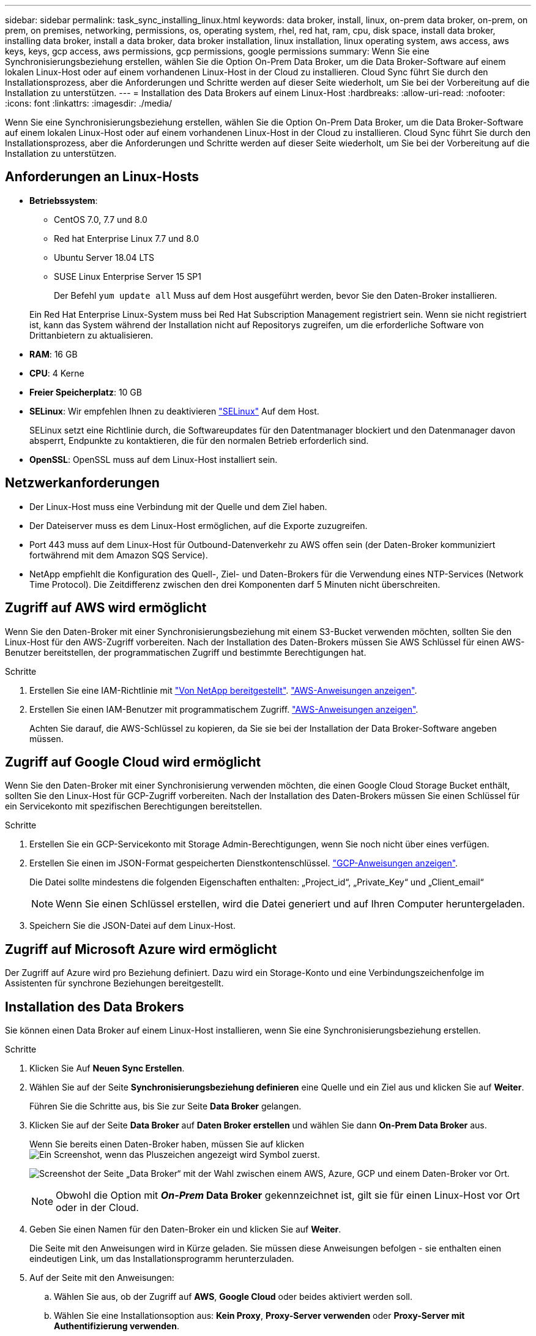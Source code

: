 ---
sidebar: sidebar 
permalink: task_sync_installing_linux.html 
keywords: data broker, install, linux, on-prem data broker, on-prem, on prem, on premises, networking, permissions, os, operating system, rhel, red hat, ram, cpu, disk space, install data broker, installing data broker, install a data broker, data broker installation, linux installation, linux operating system, aws access, aws keys, keys, gcp access, aws permissions, gcp permissions, google permissions 
summary: Wenn Sie eine Synchronisierungsbeziehung erstellen, wählen Sie die Option On-Prem Data Broker, um die Data Broker-Software auf einem lokalen Linux-Host oder auf einem vorhandenen Linux-Host in der Cloud zu installieren. Cloud Sync führt Sie durch den Installationsprozess, aber die Anforderungen und Schritte werden auf dieser Seite wiederholt, um Sie bei der Vorbereitung auf die Installation zu unterstützen. 
---
= Installation des Data Brokers auf einem Linux-Host
:hardbreaks:
:allow-uri-read: 
:nofooter: 
:icons: font
:linkattrs: 
:imagesdir: ./media/


[role="lead"]
Wenn Sie eine Synchronisierungsbeziehung erstellen, wählen Sie die Option On-Prem Data Broker, um die Data Broker-Software auf einem lokalen Linux-Host oder auf einem vorhandenen Linux-Host in der Cloud zu installieren. Cloud Sync führt Sie durch den Installationsprozess, aber die Anforderungen und Schritte werden auf dieser Seite wiederholt, um Sie bei der Vorbereitung auf die Installation zu unterstützen.



== Anforderungen an Linux-Hosts

* *Betriebssystem*:
+
** CentOS 7.0, 7.7 und 8.0
** Red hat Enterprise Linux 7.7 und 8.0
** Ubuntu Server 18.04 LTS
** SUSE Linux Enterprise Server 15 SP1
+
Der Befehl `yum update all` Muss auf dem Host ausgeführt werden, bevor Sie den Daten-Broker installieren.

+
Ein Red Hat Enterprise Linux-System muss bei Red Hat Subscription Management registriert sein. Wenn sie nicht registriert ist, kann das System während der Installation nicht auf Repositorys zugreifen, um die erforderliche Software von Drittanbietern zu aktualisieren.



* *RAM*: 16 GB
* *CPU*: 4 Kerne
* *Freier Speicherplatz*: 10 GB
* *SELinux*: Wir empfehlen Ihnen zu deaktivieren https://selinuxproject.org/["SELinux"^] Auf dem Host.
+
SELinux setzt eine Richtlinie durch, die Softwareupdates für den Datentmanager blockiert und den Datenmanager davon absperrt, Endpunkte zu kontaktieren, die für den normalen Betrieb erforderlich sind.

* *OpenSSL*: OpenSSL muss auf dem Linux-Host installiert sein.




== Netzwerkanforderungen

* Der Linux-Host muss eine Verbindung mit der Quelle und dem Ziel haben.
* Der Dateiserver muss es dem Linux-Host ermöglichen, auf die Exporte zuzugreifen.
* Port 443 muss auf dem Linux-Host für Outbound-Datenverkehr zu AWS offen sein (der Daten-Broker kommuniziert fortwährend mit dem Amazon SQS Service).
* NetApp empfiehlt die Konfiguration des Quell-, Ziel- und Daten-Brokers für die Verwendung eines NTP-Services (Network Time Protocol). Die Zeitdifferenz zwischen den drei Komponenten darf 5 Minuten nicht überschreiten.




== Zugriff auf AWS wird ermöglicht

Wenn Sie den Daten-Broker mit einer Synchronisierungsbeziehung mit einem S3-Bucket verwenden möchten, sollten Sie den Linux-Host für den AWS-Zugriff vorbereiten. Nach der Installation des Daten-Brokers müssen Sie AWS Schlüssel für einen AWS-Benutzer bereitstellen, der programmatischen Zugriff und bestimmte Berechtigungen hat.

.Schritte
. Erstellen Sie eine IAM-Richtlinie mit https://s3.amazonaws.com/metadata.datafabric.io/docs/on_prem_iam_policy.json["Von NetApp bereitgestellt"^]. https://docs.aws.amazon.com/IAM/latest/UserGuide/access_policies_create.html["AWS-Anweisungen anzeigen"^].
. Erstellen Sie einen IAM-Benutzer mit programmatischem Zugriff. https://docs.aws.amazon.com/IAM/latest/UserGuide/id_users_create.html["AWS-Anweisungen anzeigen"^].
+
Achten Sie darauf, die AWS-Schlüssel zu kopieren, da Sie sie bei der Installation der Data Broker-Software angeben müssen.





== Zugriff auf Google Cloud wird ermöglicht

Wenn Sie den Daten-Broker mit einer Synchronisierung verwenden möchten, die einen Google Cloud Storage Bucket enthält, sollten Sie den Linux-Host für GCP-Zugriff vorbereiten. Nach der Installation des Daten-Brokers müssen Sie einen Schlüssel für ein Servicekonto mit spezifischen Berechtigungen bereitstellen.

.Schritte
. Erstellen Sie ein GCP-Servicekonto mit Storage Admin-Berechtigungen, wenn Sie noch nicht über eines verfügen.
. Erstellen Sie einen im JSON-Format gespeicherten Dienstkontenschlüssel. https://cloud.google.com/iam/docs/creating-managing-service-account-keys#creating_service_account_keys["GCP-Anweisungen anzeigen"^].
+
Die Datei sollte mindestens die folgenden Eigenschaften enthalten: „Project_id“, „Private_Key“ und „Client_email“

+

NOTE: Wenn Sie einen Schlüssel erstellen, wird die Datei generiert und auf Ihren Computer heruntergeladen.

. Speichern Sie die JSON-Datei auf dem Linux-Host.




== Zugriff auf Microsoft Azure wird ermöglicht

Der Zugriff auf Azure wird pro Beziehung definiert. Dazu wird ein Storage-Konto und eine Verbindungszeichenfolge im Assistenten für synchrone Beziehungen bereitgestellt.



== Installation des Data Brokers

Sie können einen Data Broker auf einem Linux-Host installieren, wenn Sie eine Synchronisierungsbeziehung erstellen.

.Schritte
. Klicken Sie Auf *Neuen Sync Erstellen*.
. Wählen Sie auf der Seite *Synchronisierungsbeziehung definieren* eine Quelle und ein Ziel aus und klicken Sie auf *Weiter*.
+
Führen Sie die Schritte aus, bis Sie zur Seite *Data Broker* gelangen.

. Klicken Sie auf der Seite *Data Broker* auf *Daten Broker erstellen* und wählen Sie dann *On-Prem Data Broker* aus.
+
Wenn Sie bereits einen Daten-Broker haben, müssen Sie auf klicken image:screenshot_plus_icon.gif["Ein Screenshot, wenn das Pluszeichen angezeigt wird"] Symbol zuerst.

+
image:screenshot_create_data_broker.gif["Screenshot der Seite „Data Broker“ mit der Wahl zwischen einem AWS, Azure, GCP und einem Daten-Broker vor Ort."]

+

NOTE: Obwohl die Option mit *_On-Prem_ Data Broker* gekennzeichnet ist, gilt sie für einen Linux-Host vor Ort oder in der Cloud.

. Geben Sie einen Namen für den Daten-Broker ein und klicken Sie auf *Weiter*.
+
Die Seite mit den Anweisungen wird in Kürze geladen. Sie müssen diese Anweisungen befolgen - sie enthalten einen eindeutigen Link, um das Installationsprogramm herunterzuladen.

. Auf der Seite mit den Anweisungen:
+
.. Wählen Sie aus, ob der Zugriff auf *AWS*, *Google Cloud* oder beides aktiviert werden soll.
.. Wählen Sie eine Installationsoption aus: *Kein Proxy*, *Proxy-Server verwenden* oder *Proxy-Server mit Authentifizierung verwenden*.
.. Verwenden Sie die Befehle, um den Daten-Broker herunterzuladen und zu installieren.
+
Die folgenden Schritte enthalten Details zu den einzelnen möglichen Installationsoption. Folgen Sie der Seite mit den Anweisungen, um den genauen Befehl basierend auf Ihrer Installationsoption anzuzeigen.

.. Laden Sie das Installationsprogramm herunter:
+
*** Kein Proxy:
+
`curl <URI> -o data_broker_installer.sh`

*** Proxy-Server verwenden:
+
`curl <URI> -o data_broker_installer.sh -x <proxy_host>:<proxy_port>`

*** Proxy-Server mit Authentifizierung verwenden:
+
`curl <URI> -o data_broker_installer.sh -x <proxy_username>:<proxy_password>@<proxy_host>:<proxy_port>`

+
URI:: Cloud Sync zeigt die URI der Installationsdatei auf der Seite mit den Anweisungen an, die beim Befolgen der Anweisungen zur Bereitstellung des On-Prem-Datenmakers geladen wird. Dieser URI wird hier nicht wiederholt, weil der Link dynamisch erzeugt wird und nur einmal verwendet werden kann. <<Installation des Data Brokers,Führen Sie diese Schritte aus, um den URI aus Cloud Sync zu erhalten>>.




.. Wechseln Sie zu Superuser, machen Sie das Installationsprogramm ausführbar und installieren Sie die Software:
+

NOTE: Jeder der unten aufgeführten Befehle enthält Parameter für AWS-Zugriff und GCP-Zugriff. Folgen Sie der Seite mit den Anweisungen, um den genauen Befehl basierend auf Ihrer Installationsoption anzuzeigen.

+
*** Keine Proxy-Konfiguration:
+
`sudo -s
chmod +x data_broker_installer.sh
./data_broker_installer.sh -a <aws_access_key> -s <aws_secret_key> -g <absolute_path_to_the_json_file>`

*** Proxy-Konfiguration:
+
`sudo -s
chmod +x data_broker_installer.sh
./data_broker_installer.sh -a <aws_access_key> -s <aws_secret_key> -g <absolute_path_to_the_json_file> -h <proxy_host> -p <proxy_port>`

*** Proxy-Konfiguration mit Authentifizierung:
+
`sudo -s
chmod +x data_broker_installer.sh
./data_broker_installer.sh -a <aws_access_key> -s <aws_secret_key> -g <absolute_path_to_the_json_file> -h <proxy_host> -p <proxy_port> -u <proxy_username> -w <proxy_password>`

+
AWS-Schlüssel:: Dies sind die Tasten für den Benutzer, die Sie vorbereitet haben sollten <<Zugriff auf AWS wird ermöglicht,Befolgen Sie diese Schritte>>. Die AWS Schlüssel werden im Daten-Broker gespeichert, der in Ihrem lokalen oder Cloud-Netzwerk ausgeführt wird. NetApp verwendet die Schlüssel nicht außerhalb des Datenmaklers.
JSON-Datei:: Dies ist die JSON-Datei, die einen Service-Account-Schlüssel enthält, den Sie vorbereitet haben sollten <<Zugriff auf Google Cloud wird ermöglicht,Befolgen Sie diese Schritte>>.






. Sobald der Datenvermittler verfügbar ist, klicken Sie in Cloud Sync auf *Weiter*.
. Füllen Sie die Seiten im Assistenten aus, um die neue Synchronisierungsbeziehung zu erstellen.

